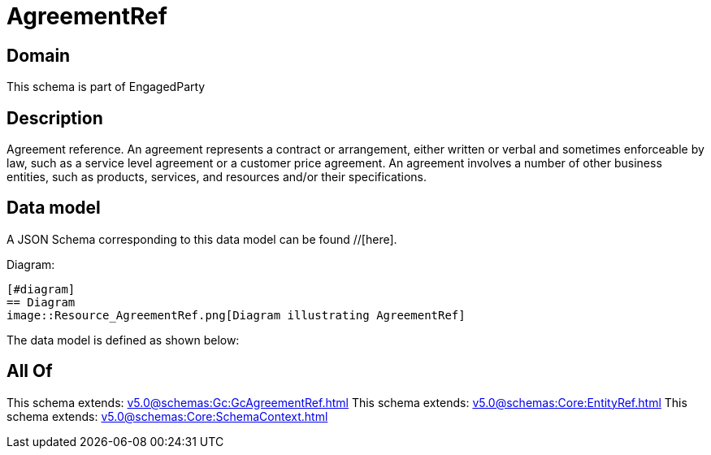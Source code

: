 = AgreementRef

[#domain]
== Domain

This schema is part of EngagedParty

[#description]
== Description
Agreement reference. An agreement represents a contract or arrangement, either written or verbal and sometimes enforceable by law, such as a service level agreement or a customer price agreement. An agreement involves a number of other business entities, such as products, services, and resources and/or their specifications.


[#data_model]
== Data model

A JSON Schema corresponding to this data model can be found //[here].

Diagram:

            [#diagram]
            == Diagram
            image::Resource_AgreementRef.png[Diagram illustrating AgreementRef]
            

The data model is defined as shown below:


[#all_of]
== All Of

This schema extends: xref:v5.0@schemas:Gc:GcAgreementRef.adoc[]
This schema extends: xref:v5.0@schemas:Core:EntityRef.adoc[]
This schema extends: xref:v5.0@schemas:Core:SchemaContext.adoc[]
